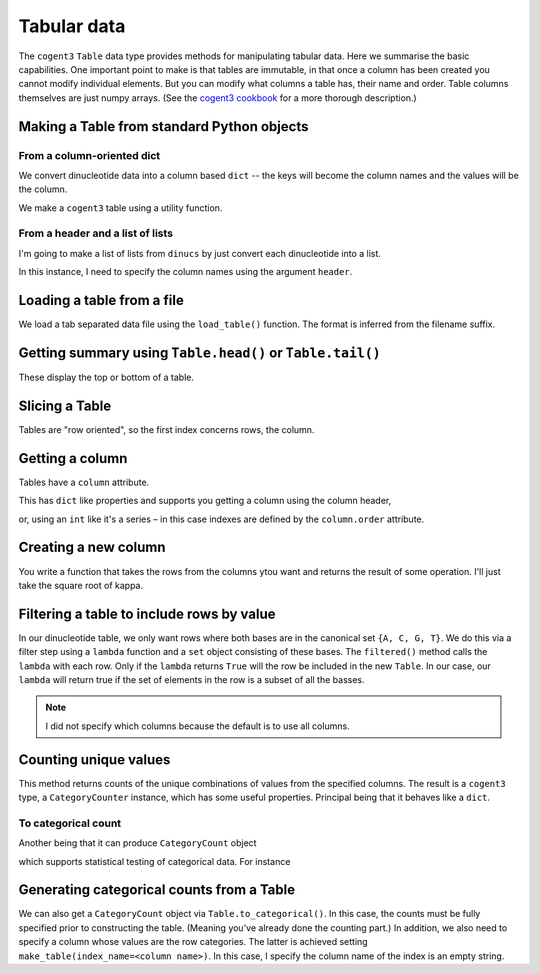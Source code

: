 .. jupyter-execute::
    :hide-code:

    import set_working_directory

.. _tables:

Tabular data
============

The ``cogent3`` ``Table`` data type provides methods for manipulating tabular data. Here we summarise the basic capabilities. One important point to make is that tables are immutable, in that once a column has been created you cannot modify individual elements. But you can modify what columns a table has, their name and order. Table columns themselves are just numpy arrays. (See the `cogent3 cookbook <https://cogent3.org/doc/cookbook/tables.html>`_ for a more thorough description.)

.. index::
    pair: make table; cogent3

Making a Table from standard Python objects
-------------------------------------------

.. margin:: Generating some data
    :name: making_dinucs
    
    I will produce a table that has two columns corresponding to base ``1`` and base ``2`` of all non-overlapping dinucleotides in DNA sequence. We will construct this using the Wombat sequence from *BRCA1*.

    .. jupyter-execute::
        :hide-code:

        from cogent3 import load_aligned_seqs

        seqs = load_aligned_seqs("data/brca1.fasta", moltype="dna").degap()
        seq = seqs.named_seqs["Wombat"]
        seq

    .. index::
        triple: zip; builtin; function

    We split into the separate positions using the builtin ``zip()`` [1]_.

    .. jupyter-execute::

        dinucs = seq.get_in_motif_size(2, log_warnings=False)
        base1, base2 = list(zip(*dinucs))

.. margin::

    .. [1] By prefacing the argument to ``zip`` with ``*``, we do an :index:`unzip` operation.

From a column-oriented dict
^^^^^^^^^^^^^^^^^^^^^^^^^^^

We convert dinucleotide data into a column based ``dict`` -- the keys will become the column names and the values will be the column.

.. jupyter-execute::

    data = {"base1": base1, "base2": base2}

We make a ``cogent3`` table using a utility function.

.. jupyter-execute::

    from cogent3 import make_table

    table = make_table(data=data)
    table

From a header and a list of lists
^^^^^^^^^^^^^^^^^^^^^^^^^^^^^^^^^

I'm going to make a list of lists from ``dinucs`` by just convert each dinucleotide into a list.

.. jupyter-execute::

    rows = [list(dinuc) for dinuc in dinucs]
    rows[:4]

In this instance, I need to specify the column names using the argument ``header``.

.. jupyter-execute::

    table = make_table(header=["base1", "base2"], data=rows)
    table

.. index::
    triple: load from file; table; cogent3

Loading a table from a file
---------------------------

We load a tab separated data file using the ``load_table()`` function. The format is inferred from the filename suffix.

.. jupyter-execute::

    from cogent3 import load_table

    stats = load_table("data/edge_stats.tsv")
    stats

Getting summary using ``Table.head()`` or ``Table.tail()``
----------------------------------------------------------

These display the top or bottom of a table.

.. jupyter-execute::

    stats.head()

.. jupyter-execute::

    stats.tail()

Slicing a Table
---------------

Tables are "row oriented", so the first index concerns rows, the column.

.. jupyter-execute::

    stats[:4]

Getting a column
----------------

Tables have a ``column`` attribute.

.. jupyter-execute::

    stats.columns

This has ``dict`` like properties and supports you getting a column using the column header,

.. jupyter-execute::

    stats.columns["kappa"]

or, using an ``int`` like it's a series – in this case indexes are defined by the ``column.order`` attribute.

.. jupyter-execute::

    stats.columns.order

.. jupyter-execute::

    stats.columns[0]

.. index::
    triple: filter; table; cogent3

Creating a new column
---------------------

You write a function that takes the rows from the columns ytou want and returns the result of some operation. I'll just take the square root of kappa.

.. jupyter-execute::

    from math import sqrt

    k_rt = stats.with_new_column("sqrt(kappa)", lambda x: sqrt(x), columns=["kappa"])
    k_rt.head()

Filtering a table to include rows by value
------------------------------------------

In our dinucleotide table, we only want rows where both bases are in the canonical set ``{A, C, G, T}``. We do this via a filter step using a ``lambda`` function and a ``set`` object consisting of these bases. The ``filtered()`` method calls the ``lambda`` with each row. Only if the ``lambda`` returns ``True`` will the row be included in the new ``Table``. In our case, our ``lambda`` will return true if the set of elements in the row is a subset of all the basses.

.. jupyter-execute::

    table = table.filtered(lambda x: set(x) <= {"A", "C", "G", "T"})
    table

.. note:: I did not specify which columns because the default is to use all columns.

Counting unique values
----------------------

This method returns counts of the unique combinations of values from the specified columns. The result is a ``cogent3`` type, a ``CategoryCounter`` instance, which has some useful properties. Principal being that it behaves like a ``dict``.

.. jupyter-execute::

    unique = table.count_unique()
    unique

To categorical count
^^^^^^^^^^^^^^^^^^^^

Another being that it can produce ``CategoryCount`` object

.. jupyter-execute::

    cat_counts = unique.to_categorical()
    cat_counts

which supports statistical testing of categorical data. For instance

.. jupyter-execute::

    cat_counts.chisq_test()

.. index::
    triple: index column; table; cogent3

Generating categorical counts from a Table
------------------------------------------

We can also get a ``CategoryCount`` object via ``Table.to_categorical()``. In this case, the counts must be fully specified prior to constructing the table. (Meaning you've already done the counting part.) In addition, we also need to specify a column whose values are the row categories. The latter is achieved setting ``make_table(index_name=<column name>)``. In this case, I specify the column name of the index is an empty string.

.. jupyter-execute::

    data = {
        "A": (158, 110, 113, 59),
        "C": (66, 81, 65, 57),
        "G": (142, 15, 69, 87),
        "T": (81, 72, 63, 58),
        "": ["A", "C", "G", "T"],
    }

    table = make_table(data=data, index_name="")
    table

.. jupyter-execute::

    cat_counts = table.to_categorical()
    cat_counts

.. todo:: add some exercises
